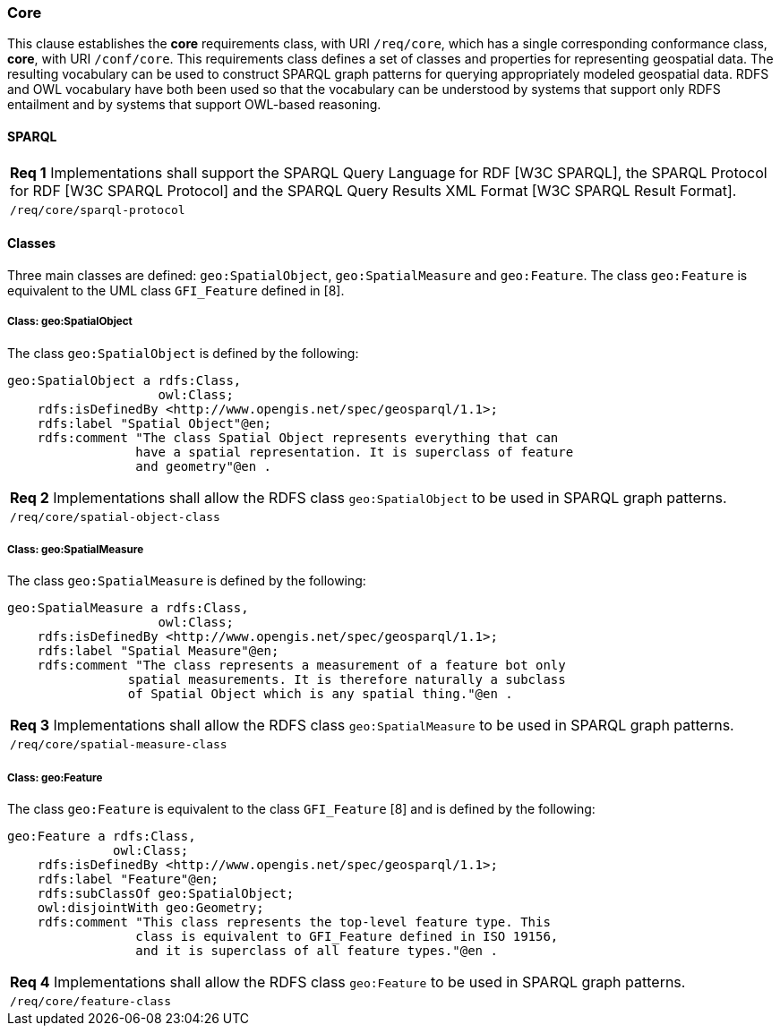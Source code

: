 === Core

This clause establishes the *core* requirements class, with URI `/req/core`, which has a single corresponding conformance class, *core*, with URI `/conf/core`. This requirements class defines a set of classes and properties for representing geospatial data. The resulting vocabulary can be used to construct SPARQL graph patterns for querying appropriately modeled geospatial data. RDFS and OWL vocabulary have both been used so that the vocabulary can be understood by systems that support only RDFS entailment and by systems that support OWL-based reasoning.

==== SPARQL

|===
|*Req 1* Implementations shall support the SPARQL Query Language for RDF [W3C SPARQL], the SPARQL Protocol for RDF [W3C SPARQL Protocol] and the SPARQL Query Results XML Format [W3C SPARQL Result Format].
|`/req/core/sparql-protocol`
|===

==== Classes

Three main classes are defined: `geo:SpatialObject`, `geo:SpatialMeasure` and `geo:Feature`. The class `geo:Feature` is equivalent to the UML class `GFI_Feature` defined in [8].

===== Class: geo:SpatialObject

The class `geo:SpatialObject` is defined by the following:

```
geo:SpatialObject a rdfs:Class, 
                    owl:Class;
    rdfs:isDefinedBy <http://www.opengis.net/spec/geosparql/1.1>;
    rdfs:label "Spatial Object"@en;
    rdfs:comment "The class Spatial Object represents everything that can 
                 have a spatial representation. It is superclass of feature 
                 and geometry"@en .
```

|===
|*Req 2* Implementations shall allow the RDFS class `geo:SpatialObject` to be used in SPARQL graph patterns.
|`/req/core/spatial-object-class`
|===

===== Class: geo:SpatialMeasure

The class `geo:SpatialMeasure` is defined by the following:

```
geo:SpatialMeasure a rdfs:Class, 
                    owl:Class;
    rdfs:isDefinedBy <http://www.opengis.net/spec/geosparql/1.1>;
    rdfs:label "Spatial Measure"@en;
    rdfs:comment "The class represents a measurement of a feature bot only 
                spatial measurements. It is therefore naturally a subclass 
                of Spatial Object which is any spatial thing."@en .
```

|===
|*Req 3* Implementations shall allow the RDFS class `geo:SpatialMeasure` to be used in SPARQL graph patterns.
|`/req/core/spatial-measure-class`
|===

===== Class: geo:Feature

The class `geo:Feature` is equivalent to the class `GFI_Feature` [8] and is defined by the following:



```
geo:Feature a rdfs:Class,
              owl:Class;
    rdfs:isDefinedBy <http://www.opengis.net/spec/geosparql/1.1>;
    rdfs:label "Feature"@en;
    rdfs:subClassOf geo:SpatialObject;
    owl:disjointWith geo:Geometry;
    rdfs:comment "This class represents the top-level feature type. This
                 class is equivalent to GFI_Feature defined in ISO 19156, 
                 and it is superclass of all feature types."@en .
```

|===
|*Req 4* Implementations shall allow the RDFS class `geo:Feature` to be used in SPARQL graph patterns.
|`/req/core/feature-class`
|===

